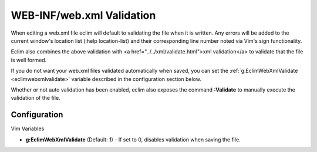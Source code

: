 .. Copyright (C) 2005 - 2008  Eric Van Dewoestine

   This program is free software: you can redistribute it and/or modify
   it under the terms of the GNU General Public License as published by
   the Free Software Foundation, either version 3 of the License, or
   (at your option) any later version.

   This program is distributed in the hope that it will be useful,
   but WITHOUT ANY WARRANTY; without even the implied warranty of
   MERCHANTABILITY or FITNESS FOR A PARTICULAR PURPOSE.  See the
   GNU General Public License for more details.

   You should have received a copy of the GNU General Public License
   along with this program.  If not, see <http://www.gnu.org/licenses/>.

.. _vim/java/webxml/validate:

WEB-INF/web.xml Validation
==========================

When editing a web.xml file eclim will default to validating the file when it is
written.  Any errors will be added to the current window's location list (:help
location-list) and their corresponding line number noted via Vim's sign
functionality.

Eclim also combines the above validation with <a
href="../../xml/validate.html">xml validation</a> to validate that the file is
well formed.

If you do not want your web.xml files validated automatically when saved, you
can set the :ref:`g:EclimWebXmlValidate <eclimwebxmlvalidate>` variable
described in the configuration section below.

.. _Validate:

Whether or not auto validation has been enabled, eclim also exposes the command
**:Validate** to manually execute the validation of the file.


Configuration
-------------

Vim Variables

.. _EclimWebXmlValidate:

- **g:EclimWebXmlValidate** (Default: 1) -
  If set to 0, disables validation when saving the file.

